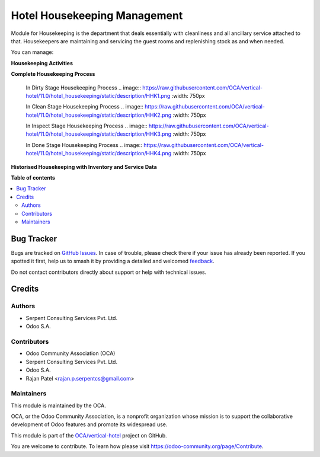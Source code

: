 =============================
Hotel Housekeeping Management
=============================

.. 
   !!!!!!!!!!!!!!!!!!!!!!!!!!!!!!!!!!!!!!!!!!!!!!!!!!!!
   !! This file is generated by oca-gen-addon-readme !!
   !! changes will be overwritten.                   !!
   !!!!!!!!!!!!!!!!!!!!!!!!!!!!!!!!!!!!!!!!!!!!!!!!!!!!
   !! source digest: sha256:a49b3446078e10ada9704eb0873a889d44ae5c72b637cd241799b4e757fe2c67
   !!!!!!!!!!!!!!!!!!!!!!!!!!!!!!!!!!!!!!!!!!!!!!!!!!!!

.. |badge1| image:: https://img.shields.io/badge/maturity-Beta-yellow.png
    :target: https://odoo-community.org/page/development-status
    :alt: Beta
.. |badge2| image:: https://img.shields.io/badge/licence-AGPL--3-blue.png
    :target: http://www.gnu.org/licenses/agpl-3.0-standalone.html
    :alt: License: AGPL-3
.. |badge3| image:: https://img.shields.io/badge/github-OCA%2Fvertical--hotel-lightgray.png?logo=github
    :target: https://github.com/OCA/vertical-hotel/tree/15.0/hotel_housekeeping
    :alt: OCA/vertical-hotel
.. |badge4| image:: https://img.shields.io/badge/weblate-Translate%20me-F47D42.png
    :target: https://translation.odoo-community.org/projects/vertical-hotel-15-0/vertical-hotel-15-0-hotel_housekeeping
    :alt: Translate me on Weblate
.. |badge5| image:: https://img.shields.io/badge/runboat-Try%20me-875A7B.png
    :target: https://runboat.odoo-community.org/builds?repo=OCA/vertical-hotel&target_branch=15.0
    :alt: Try me on Runboat

|badge1| |badge2| |badge3| |badge4| |badge5|

Module for Housekeeping is the department that deals essentially with cleanliness and all ancillary service attached to that.
Housekeepers are maintaining and servicing the guest rooms and replenishing stock as and when needed.

You can manage:

**Housekeeping Activities**

**Complete Housekeeping Process**

    In Dirty Stage Housekeeping Process
    .. image:: https://raw.githubusercontent.com/OCA/vertical-hotel/11.0/hotel_housekeeping/static/description/HHK1.png
    :width: 750px

    In Clean Stage Housekeeping Process
    .. image:: https://raw.githubusercontent.com/OCA/vertical-hotel/11.0/hotel_housekeeping/static/description/HHK2.png
    :width: 750px

    In Inspect Stage Housekeeping Process
    .. image:: https://raw.githubusercontent.com/OCA/vertical-hotel/11.0/hotel_housekeeping/static/description/HHK3.png
    :width: 750px

    In Done Stage Housekeeping Process
    .. image:: https://raw.githubusercontent.com/OCA/vertical-hotel/11.0/hotel_housekeeping/static/description/HHK4.png
    :width: 750px

**Historised Housekeeping with Inventory and Service Data**

**Table of contents**

.. contents::
   :local:

Bug Tracker
===========

Bugs are tracked on `GitHub Issues <https://github.com/OCA/vertical-hotel/issues>`_.
In case of trouble, please check there if your issue has already been reported.
If you spotted it first, help us to smash it by providing a detailed and welcomed
`feedback <https://github.com/OCA/vertical-hotel/issues/new?body=module:%20hotel_housekeeping%0Aversion:%2015.0%0A%0A**Steps%20to%20reproduce**%0A-%20...%0A%0A**Current%20behavior**%0A%0A**Expected%20behavior**>`_.

Do not contact contributors directly about support or help with technical issues.

Credits
=======

Authors
~~~~~~~

* Serpent Consulting                Services Pvt. Ltd.
* Odoo S.A.

Contributors
~~~~~~~~~~~~

* Odoo Community Association (OCA)
* Serpent Consulting Services Pvt. Ltd.
* Odoo S.A.
* Rajan Patel <rajan.p.serpentcs@gmail.com>

Maintainers
~~~~~~~~~~~

This module is maintained by the OCA.

.. image:: https://odoo-community.org/logo.png
   :alt: Odoo Community Association
   :target: https://odoo-community.org

OCA, or the Odoo Community Association, is a nonprofit organization whose
mission is to support the collaborative development of Odoo features and
promote its widespread use.

This module is part of the `OCA/vertical-hotel <https://github.com/OCA/vertical-hotel/tree/15.0/hotel_housekeeping>`_ project on GitHub.

You are welcome to contribute. To learn how please visit https://odoo-community.org/page/Contribute.
